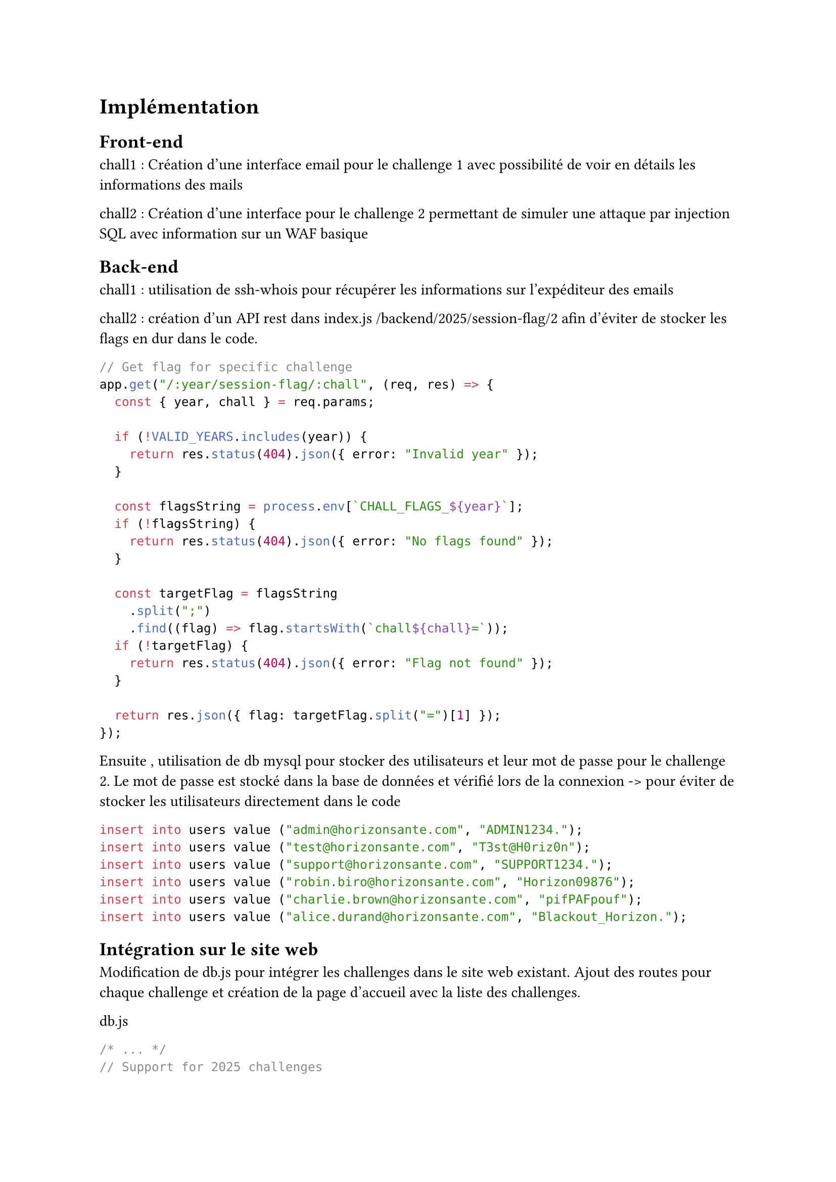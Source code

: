 = Implémentation <implementation>

== Front-end <implementation-frontend>

chall1 : Création d'une interface email pour le challenge 1 avec possibilité de voir en détails les informations des mails

chall2 : Création d'une interface pour le challenge 2 permettant de simuler une attaque par injection SQL avec information sur un WAF basique

== Back-end <implementation-backend>

chall1 : utilisation de ssh-whois pour récupérer les informations sur l'expéditeur des emails

chall2 : création d'un API rest dans index.js /backend/2025/session-flag/2 afin d'éviter de stocker les flags en dur dans le code.

```js
// Get flag for specific challenge
app.get("/:year/session-flag/:chall", (req, res) => {
  const { year, chall } = req.params;

  if (!VALID_YEARS.includes(year)) {
    return res.status(404).json({ error: "Invalid year" });
  }

  const flagsString = process.env[`CHALL_FLAGS_${year}`];
  if (!flagsString) {
    return res.status(404).json({ error: "No flags found" });
  }

  const targetFlag = flagsString
    .split(";")
    .find((flag) => flag.startsWith(`chall${chall}=`));
  if (!targetFlag) {
    return res.status(404).json({ error: "Flag not found" });
  }

  return res.json({ flag: targetFlag.split("=")[1] });
});
```
Ensuite , utilisation de db mysql pour stocker des utilisateurs et leur mot de passe pour le challenge 2. Le mot de passe est stocké dans la base de données et vérifié lors de la connexion -> pour éviter de stocker les utilisateurs directement dans le code
```sql
insert into users value ("admin@horizonsante.com", "ADMIN1234.");
insert into users value ("test@horizonsante.com", "T3st@H0riz0n");
insert into users value ("support@horizonsante.com", "SUPPORT1234.");
insert into users value ("robin.biro@horizonsante.com", "Horizon09876");
insert into users value ("charlie.brown@horizonsante.com", "pifPAFpouf");
insert into users value ("alice.durand@horizonsante.com", "Blackout_Horizon.");
```

== Intégration sur le site web <integration-site-web>
Modification de db.js pour intégrer les challenges dans le site web existant. Ajout des routes pour chaque challenge et création de la page d'accueil avec la liste des challenges.

db.js
```js
/* ... */
// Support for 2025 challenges
  const flags_2025 = process.env.CHALL_FLAGS_2025.split(';');

    for await (const flag of flags_2025) {
        const elem = flag.split('=');
        assert(elem.length === 2);
        const hash = new SHA3(256);
        hash.update(elem[1]);
        if (!(await Flag.exists({chall_name: "2025_"+elem[0]})))
            await Flag.create({chall_name: "2025_"+elem[0], value: hash.digest('hex')});
    }
```

création de blackoutmain.js

création de blackoutgame.html
```html
<!doctype html>
<head>
    <title>Blackout de le Centre Hospitalier Horizon Santé</title>
    <meta charset="utf-8">
    <meta name="viewport" content="width=device-width, initial-scale=1, shrink-to-fit=no">

    <link href="https://fonts.googleapis.com/css?family=Open+Sans:300,400,700,800" rel="stylesheet">

    <link rel="stylesheet" href="css/animate.css">
    <link rel="stylesheet" href="css/owl.carousel.min.css">

    <link rel="stylesheet" href="fonts/ionicons/css/ionicons.min.css">
    <link rel="stylesheet" href="fonts/fontawesome/css/font-awesome.min.css">

    <!-- Theme Style -->
    <link rel="stylesheet" href="css/style.css">
    <style>
        canvas {
            margin: 0 auto;
        }
    </style>

    <link rel="apple-touch-icon" sizes="180x180" href="images/favicons/apple-icon-180x180.png">
    <link rel="icon" type="image/png" sizes="192x192" href="images/favicons/android-icon-192x192.png">
    <link rel="icon" type="image/png" sizes="32x32" href="images/favicons/favicon-32x32.png">
    <link rel="icon" type="image/png" sizes="16x16" href="images/favicons/favicon-16x16.png">
</head>
<div class="game blackoutgame" w3-include-html="./header.html"></div>
<body>
    <input id="inputHint" type="text" id="flag" name="flag" placeholder="réponse">
    <button id="sumbitHint" class="submitHint">Valider l'étape !</button>
    <div id="game"></div>
    <iframe id="iframeChall" src="" frameborder="0" style="display: block;background: #000;border: none;overflow:hidden;height:100vh;width:100%">
    </iframe>

    <!-- Challenge popup includes for Blackout 2025 -->
    <div w3-include-html="./challenges2025/0_intro/popup.html"></div>
    <div w3-include-html="./challenges2025/1_mail_contagieux/popup.html"></div>
    <div w3-include-html="./challenges2025/2_portail_frauduleux/popup.html"></div>
    <div w3-include-html="./challenges2025/3_partage_oublie/popup.html"></div>
    <div w3-include-html="./challenges2025/4_cle_cachee/popup.html"></div>
    <div w3-include-html="./challenges2025/5_script_mystere/popup.html"></div>
    <div w3-include-html="./challenges2025/6_cookie_rancon/popup.html"></div>
    <div w3-include-html="./challenges2025/7_blocage_cible/popup.html"></div>
    <div w3-include-html="./challenges2025/8_outro/popup.html"></div>
    <div w3-include-html="./popupSubmitChall.html"></div>
</body>

<script src="js/jquery-3.2.1.min.js"></script>
<script src="js/popper.min.js"></script>
<script src="js/bootstrap.min.js"></script>
<script src="js/owl.carousel.min.js"></script>
<script src="js/jquery.waypoints.min.js"></script>
<script src="js/template.js"></script>
<script src="js/includehtml.js"></script>
<script>
    includeHTML();
</script>
<script src="js/phaser.min.js"></script>
<script src="js/blackoutmain.js"></script>
<script src="node_modules/@azerion/phaser-input/build/phaser-input.js"></script>

<script src="https://www.google.com/recaptcha/api.js"></script>
```

ajout information dans index.html
```html
<!-- ... -->

const VALID_YEARS = ["2020", "2021", "2025"];
<!-- ... -->
      <a href="./blackoutgame.html" class="btn btn-white btn-outline-white px-3 py-3 long-txt-button col-2 ml-xl-5"> Blackout<span class="ion-arrow-right-c"></span></a>
<!-- ... -->
<!-- ... -->
<section class="section bg-light element-animate" id="game3">
    <div class="container introhacking">
        <div class="row justify-content-center align-items-center mb-5">
            <h2 class="">Blackout de le Centre Hospitalier Horizon Santé</h2>
        </div>
        <div class="row align-items-center mb-5">
            <div class="col-md-7 pr-md-5 mb-5">
                <div class="block-41">
                    <div class="block-41-text">
                        <p>
                            Le Centre Hospitalier Horizon Santé a été victime d'une cyberattaque majeure, mettant en péril la sécurité des données de ses patients. 
                        </p>
                        <p>
                            En tant qu'expert en cybersécurité, ta mission de réussir à infiltrer le domaine des attaquants, supprimer les données volées et bloquer les attaquants.
                        </p>
                    </div>
                </div>
            </div>
            <div class="col-md-4 ">
                <!-- TODO CHANGE VIDEO LINK-->
                <div class="embed-responsive embed-responsive-16by9">
                    <iframe src="https://www.youtube.com/embed/jgkrl94bnvw" allowfullscreen></iframe>
                </div>
                <br>
                <a href="./blackoutgame.html" class="btn btn-white btn-outline-white px-3 py-3 long-txt-button">Accéder aux
                    défis ! <span class="ion-arrow-right-c"></span></a>
            </div>
        </div>
    </div>
</section>
<!-- ... -->
```

ajout des flags dans .env et .env.prod pour être stocké dans la db mongo
```env
#...
CHALL_FLAGS_2025="chall1=horizonsante-support.com;chall2=co_S3ss10n4Cc3s5;chall3=patient_audit_1207.zip;chall4=horizon42;
chall5=p@ssw0rd_V3rY_B@d;chall6=ALL_FILES_DELETED;chall7=BLK_185-225-123-77_OK"
```